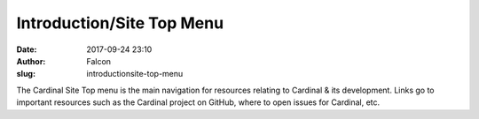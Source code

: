 Introduction/Site Top Menu
##########################
:date: 2017-09-24 23:10
:author: Falcon
:slug: introductionsite-top-menu

|image0|

The Cardinal Site Top menu is the main navigation for resources relating
to Cardinal & its development. Links go to important resources such as
the Cardinal project on GitHub, where to open issues for Cardinal, etc.

.. |image0| image:: http://cardinal.mcclunetechnologies.net/wp-content/uploads/2017/09/img_59c874edc1de5.png
